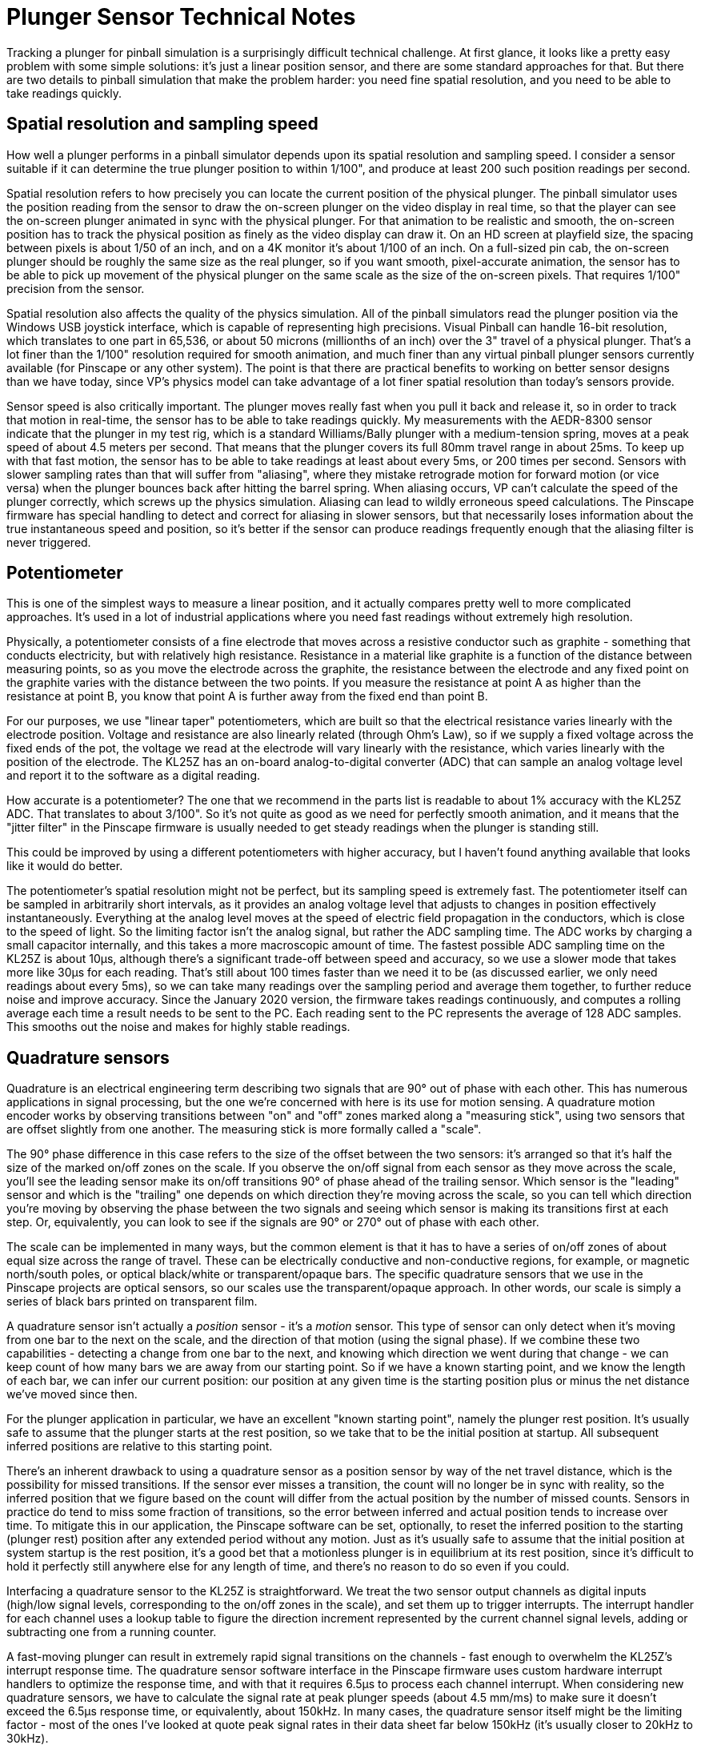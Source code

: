[#plungerTech]
= Plunger Sensor Technical Notes

Tracking a plunger for pinball simulation is a surprisingly difficult technical challenge. At first glance, it looks like a pretty easy problem with some simple solutions: it's just a linear position sensor, and there are some standard approaches for that. But there are two details to pinball simulation that make the problem harder: you need fine spatial resolution, and you need to be able to take readings quickly.

== Spatial resolution and sampling speed

How well a plunger performs in a pinball simulator depends upon its spatial resolution and sampling speed. I consider a sensor suitable if it can determine the true plunger position to within 1/100", and produce at least 200 such position readings per second.

Spatial resolution refers to how precisely you can locate the current position of the physical plunger. The pinball simulator uses the position reading from the sensor to draw the on-screen plunger on the video display in real time, so that the player can see the on-screen plunger animated in sync with the physical plunger. For that animation to be realistic and smooth, the on-screen position has to track the physical position as finely as the video display can draw it. On an HD screen at playfield size, the spacing between pixels is about 1/50 of an inch, and on a 4K monitor it's about 1/100 of an inch. On a full-sized pin cab, the on-screen plunger should be roughly the same size as the real plunger, so if you want smooth, pixel-accurate animation, the sensor has to be able to pick up movement of the physical plunger on the same scale as the size of the on-screen pixels. That requires 1/100" precision from the sensor.

Spatial resolution also affects the quality of the physics simulation. All of the pinball simulators read the plunger position via the Windows USB joystick interface, which is capable of representing high precisions. Visual Pinball can handle 16-bit resolution, which translates to one part in 65,536, or about 50 microns (millionths of an inch) over the 3" travel of a physical plunger. That's a lot finer than the 1/100" resolution required for smooth animation, and much finer than any virtual pinball plunger sensors currently available (for Pinscape or any other system). The point is that there are practical benefits to working on better sensor designs than we have today, since VP's physics model can take advantage of a lot finer spatial resolution than today's sensors provide.

Sensor speed is also critically important. The plunger moves really fast when you pull it back and release it, so in order to track that motion in real-time, the sensor has to be able to take readings quickly. My measurements with the AEDR-8300 sensor indicate that the plunger in my test rig, which is a standard Williams/Bally plunger with a medium-tension spring, moves at a peak speed of about 4.5 meters per second. That means that the plunger covers its full 80mm travel range in about 25ms. To keep up with that fast motion, the sensor has to be able to take readings at least about every 5ms, or 200 times per second. Sensors with slower sampling rates than that will suffer from "aliasing", where they mistake retrograde motion for forward motion (or vice versa) when the plunger bounces back after hitting the barrel spring. When aliasing occurs, VP can't calculate the speed of the plunger correctly, which screws up the physics simulation. Aliasing can lead to wildly erroneous speed calculations. The Pinscape firmware has special handling to detect and correct for aliasing in slower sensors, but that necessarily loses information about the true instantaneous speed and position, so it's better if the sensor can produce readings frequently enough that the aliasing filter is never triggered.

== Potentiometer

This is one of the simplest ways to measure a linear position, and it actually compares pretty well to more complicated approaches. It's used in a lot of industrial applications where you need fast readings without extremely high resolution.

Physically, a potentiometer consists of a fine electrode that moves across a resistive conductor such as graphite - something that conducts electricity, but with relatively high resistance. Resistance in a material like graphite is a function of the distance between measuring points, so as you move the electrode across the graphite, the resistance between the electrode and any fixed point on the graphite varies with the distance between the two points. If you measure the resistance at point A as higher than the resistance at point B, you know that point A is further away from the fixed end than point B.

For our purposes, we use "linear taper" potentiometers, which are built so that the electrical resistance varies linearly with the electrode position. Voltage and resistance are also linearly related (through Ohm's Law), so if we supply a fixed voltage across the fixed ends of the pot, the voltage we read at the electrode will vary linearly with the resistance, which varies linearly with the position of the electrode. The KL25Z has an on-board analog-to-digital converter (ADC) that can sample an analog voltage level and report it to the software as a digital reading.

How accurate is a potentiometer? The one that we recommend in the parts list is readable to about 1% accuracy with the KL25Z ADC. That translates to about 3/100". So it's not quite as good as we need for perfectly smooth animation, and it means that the "jitter filter" in the Pinscape firmware is usually needed to get steady readings when the plunger is standing still.

This could be improved by using a different potentiometers with higher accuracy, but I haven't found anything available that looks like it would do better.

The potentiometer's spatial resolution might not be perfect, but its sampling speed is extremely fast. The potentiometer itself can be sampled in arbitrarily short intervals, as it provides an analog voltage level that adjusts to changes in position effectively instantaneously. Everything at the analog level moves at the speed of electric field propagation in the conductors, which is close to the speed of light. So the limiting factor isn't the analog signal, but rather the ADC sampling time. The ADC works by charging a small capacitor internally, and this takes a more macroscopic amount of time. The fastest possible ADC sampling time on the KL25Z is about 10µs, although there's a significant trade-off between speed and accuracy, so we use a slower mode that takes more like 30µs for each reading. That's still about 100 times faster than we need it to be (as discussed earlier, we only need readings about every 5ms), so we can take many readings over the sampling period and average them together, to further reduce noise and improve accuracy. Since the January 2020 version, the firmware takes readings continuously, and computes a rolling average each time a result needs to be sent to the PC. Each reading sent to the PC represents the average of 128 ADC samples. This smooths out the noise and makes for highly stable readings.

== Quadrature sensors

Quadrature is an electrical engineering term describing two signals that are 90° out of phase with each other. This has numerous applications in signal processing, but the one we're concerned with here is its use for motion sensing. A quadrature motion encoder works by observing transitions between "on" and "off" zones marked along a "measuring stick", using two sensors that are offset slightly from one another. The measuring stick is more formally called a "scale".

The 90° phase difference in this case refers to the size of the offset between the two sensors: it's arranged so that it's half the size of the marked on/off zones on the scale. If you observe the on/off signal from each sensor as they move across the scale, you'll see the leading sensor make its on/off transitions 90° of phase ahead of the trailing sensor. Which sensor is the "leading" sensor and which is the "trailing" one depends on which direction they're moving across the scale, so you can tell which direction you're moving by observing the phase between the two signals and seeing which sensor is making its transitions first at each step. Or, equivalently, you can look to see if the signals are 90° or 270° out of phase with each other.

The scale can be implemented in many ways, but the common element is that it has to have a series of on/off zones of about equal size across the range of travel. These can be electrically conductive and non-conductive regions, for example, or magnetic north/south poles, or optical black/white or transparent/opaque bars. The specific quadrature sensors that we use in the Pinscape projects are optical sensors, so our scales use the transparent/opaque approach. In other words, our scale is simply a series of black bars printed on transparent film.

A quadrature sensor isn't actually a _position_ sensor - it's a _motion_ sensor. This type of sensor can only detect when it's moving from one bar to the next on the scale, and the direction of that motion (using the signal phase). If we combine these two capabilities - detecting a change from one bar to the next, and knowing which direction we went during that change - we can keep count of how many bars we are away from our starting point. So if we have a known starting point, and we know the length of each bar, we can infer our current position: our position at any given time is the starting position plus or minus the net distance we've moved since then.

For the plunger application in particular, we have an excellent "known starting point", namely the plunger rest position. It's usually safe to assume that the plunger starts at the rest position, so we take that to be the initial position at startup. All subsequent inferred positions are relative to this starting point.

There's an inherent drawback to using a quadrature sensor as a position sensor by way of the net travel distance, which is the possibility for missed transitions. If the sensor ever misses a transition, the count will no longer be in sync with reality, so the inferred position that we figure based on the count will differ from the actual position by the number of missed counts. Sensors in practice do tend to miss some fraction of transitions, so the error between inferred and actual position tends to increase over time. To mitigate this in our application, the Pinscape software can be set, optionally, to reset the inferred position to the starting (plunger rest) position after any extended period without any motion. Just as it's usually safe to assume that the initial position at system startup is the rest position, it's a good bet that a motionless plunger is in equilibrium at its rest position, since it's difficult to hold it perfectly still anywhere else for any length of time, and there's no reason to do so even if you could.

Interfacing a quadrature sensor to the KL25Z is straightforward. We treat the two sensor output channels as digital inputs (high/low signal levels, corresponding to the on/off zones in the scale), and set them up to trigger interrupts. The interrupt handler for each channel uses a lookup table to figure the direction increment represented by the current channel signal levels, adding or subtracting one from a running counter.

A fast-moving plunger can result in extremely rapid signal transitions on the channels - fast enough to overwhelm the KL25Z's interrupt response time. The quadrature sensor software interface in the Pinscape firmware uses custom hardware interrupt handlers to optimize the response time, and with that it requires 6.5µs to process each channel interrupt. When considering new quadrature sensors, we have to calculate the signal rate at peak plunger speeds (about 4.5 mm/ms) to make sure it doesn't exceed the 6.5µs response time, or equivalently, about 150kHz. In many cases, the quadrature sensor itself might be the limiting factor - most of the ones I've looked at quote peak signal rates in their data sheet far below 150kHz (it's usually closer to 20kHz to 30kHz).

=== AEDR-8300

The AEDR-8300 is a reflective optical sensor. It has an LED emitter that shines a narrow light beam towards the scale, and a pair of photoreceptors that capture the light reflected back from the scale. The photoreceptors use the usual quadrature arrangement where they're slightly offset from one another.

The AEDR-8300 product line has parts available with different bar spacings. The particular sensor we use has 75 line-per-inch bars, meaning that each black/white pair is 1/75" wide. The nature of quadrature sensing means that we can tell our position to within 1/4 of a line pair, so we effectively get 1/300" resolution.

At peak speeds, the 75 LPI spacing results in quadrature pulses from the sensor about every 19µs. That's safely above the 6.5µs interrupt response time I've measured on the KL25Z. Note that the finer-pitched sensors in the AEDR-8300 line would likely overwhelm the KL25Z, and probably wouldn't be able to keep up with the peak plunger speeds anyway, as these sensors have their own maximum signal rates that are below the KL25Z's limit. But that's okay, since the 75 LPI spacing gives us such high precision that we really have no need for a finer pitch.

== Linear image sensors

The first Pinscape plunger sensor was based on a linear image sensor, the TSL1410R (and the similar TSL1412S). These sensors are no longer available. The TCD1103 works on a similar principle, but it requires a focusing lens, which makes it more complex to set up.

The principal of operation of these sensors is pretty simple. The sensor consisted of a single row of light sensor pixels about the same length as the plunger travel distance. We arranged the sensor so that the row of pixels ran along the axis of the plunger travel, and placed it directly adjacent to the plunger, with the pixels facing the plunger. We put a light source on the opposite side of the plunger, facing the pixels. This caused the plunger to cast a shadow on the pixel array. We'd then read the pixel array and find the location of the shadow, by looking for an edge between a light area and a dark area in the image. The edge tells us where the plunger is currently positioned.

In principle, a sensor of this type could achieve spatial resolution equal to its pixel size. In practice, though, the shadow cast by the plunger isn't perfectly sharp. Shadows always have a little fuzzy area when the light source isn't a perfect point source, because the light source is only partially blocked at the leading edge of the shadow. So we can't tell exactly where the plunger was; we have to guess based on the midpoint of the shadow. The best possible resolution in my setup is about 1/50". That's a bit below the ideal needed for pixel-level resolution on the TV display, so there's a little bit of jitter (by a pixel or two) as the guess about the shadow position would vary from frame to frame.

The TCD1103 can perform much closer to its theoretical pixel limit thanks to the requirement for focusing optics.

The Pinscape software uses a simple edge-detection algorithm with these sensors, where it looks for a region with a rapid transition from a run of bright pixels to a run of dark pixels. This algorithm inherently compensates to some extent for exposure levels, since it works based on the difference in brightness across pixels rather than looking for absolute brightness levels.

=== TSL1410R/TSL1412S

The TSL1410R happened to be perfectly designed for this application. Its pixel row was 3" long, with 1280 pixels across the file. That's 400 pixels per inch.

The TSL1412S was almost exactly the same, with the only difference being a slightly longer sensor window and a correspondingly larger number of pixels (1536). The pixel spacing was the same on both sensors, and they were identical in their electronic interface.

These sensors work by using photoreceptors to charge capacitors. The electronic interface lets the host microcontroller connect the individual integrating capacitors to an analog output port, one at a time through a shift register. The capacitor charge is an analog voltage level, so we use the KL25Z's ADC to sample each pixel's charge level and convert it to to a digital reading.

The KL25Z has the capability to control the ADC through its DMA (direct memory access) controller, which was key to making the image capture fast enough to work as a plunger sensor. The DMA runs concurrently with the CPU, so the firmware was able to start the DMA reading process and then return to other work while the pixels were clocked into memory by the DMA controller. This allowed a full reading to be taken in about 2.5ms, or 400 frames per second, which is fast enough to keep up with the peak plunger release speed.

=== TCD1103

This is a tiny CCD sensor made by Toshiba, with 1500 pixels arranged in a single linear file. It works using the same edge detection algorithm as the TSL1410R/TSL1412S, but its pixel window is only about 8mm long, so it requires a lens to focus a reduced image of the plunger on the sensor. If the lens is properly aimed and focused, this sensor can resolve the edge at the end of the plunger to a single pixel, so it achieves spatial resolution of nearly its full 1500 pixels across the 80mm travel range of the plunger, which translates to about 1/400" resolution.

The electronic interface to this sensor is similar to that of the TSL141x sensors. Like those sensors, the TCD1103 has an electronic shutter function that moves the pixel charges onto capacitors, which the microcontroller reads out by sampling an analog voltage output one pixel at a time. With DMA transfer, the KL25Z can transfer the pixel file in about 3ms.

== Distance and proximity sensors

The original commercial plunger kits (e.g., the Nanotech Mot-ION controller, and the various generations of the VirtuaPin plunger kits) and all used IR-based proximity sensors. IR proximity sensors work by emitting an IR light signal and sensing the brightness of the reflection from a nearby object via a photoreceptor.

Technically, proximity sensors are only meant to detect _proximity_ - a yes/no question, "is an object is within range of the sensor?" However, most of these sensors don't answer the yes/no question directly, but rather just give you their raw analog brightness reading, leaving it up to the application to interpret that by comparing it to a calibrated threshold. The commercial plunger kits don't just treat the brightness as a binary value above or below a threshold, however. They instead interpret it as a continuous quantity that correlates to the distance to the target (which, in this case, is the end of the plunger rod). At a basic physics level, the brightness of a light source (or of a reflection) varies inversely with the distance to the source, so by applying some math to the brightness reading, we can infer the distance.

Proximity sensors as a class aren't meant to be used this way, though. Their brightness sensors aren't designed to be fine measurement instruments, and attempting to interpret the brightness reading as a proxy for distance doesn't always yield very good results. The relationship between reflected brightness and distance is inherently non-linear at the physics level, even with an idealized theoretical model. It's worse in a practical setup, since the sensor is subjected to interference from stray light, reflections from other surfaces besides the target, variations due to ambient temperature, and electronic noise. The early commercial plungers, which were based on Sharp analog IR proximity sensors, could only achieve a spatial resolution about 1/2".

A newer IR proximity sensor chip, Vishay's VCNL4010, performs quite a lot better. This chip has its own on-board ADC for the brightness signal (the older Sharp chips produced an analog voltage that had to be sampled externally, on the microcontroller), which seems to make for much higher resolutions. This is reportedly the sensor used in the VirtuaPin v3 plunger kit, so I recently (May 2021) added support for it to the Pinscape firmware, to help out some VirtuaPin customers who had requested it because they switched to the Pinscape firmware on their controller boards. This sensor is actually pretty good: in my testing, it reliably resolved distances to less than 1mm over most of its range. (It gets coarser at the "far" end where the plunger is farthest away from the sensor; this region is the most challenging for the sensor because very little light is reflected back at that distance.) That's not as good as some of the other sensors (potentiometer, quadrature, linear imaging), but it's good enough to be usable. The tricky part of this sensor is that its response curve (the relationship between measured brightness and object distance) is a little bit erratic. But it's close enough to a power law relationship that the distance conversions come out looking plausibly linear, if you don't look too closely.

There's a related but different type of sensor that uses reflected IR light to actually measure distance - by design, not just incidentally. These are called "time-of-flight" sensors, because they measure distance by timing the round-trip time for light pulses to be returned from the target, instead of just measuring the brightness of the reflection. In principle, this should yield much more precise distance measurements, because the time measurement isn't affected by the reflectivity of the target, which is obviously a huge factor for the brightness sensors. In addition, the underlying physical quantity being measured - round-trip travel time of the IR photons - has an inherently linear relationship with the distance, so the conversion from measured quantity to distance is straightforward and doesn't lose precision or magnify uncertainties, the way that the inverse power-law relationship does for brightness-to-distance conversions.

The Pinscape software supports the current best-of-breed sensor in the time-of-flight class (as far as I've found), the VL6180X. Unfortunately, in my testing, this sensor is inferior to the VCNL4010, despite the more sophisticated technology. The VL6180X has a nominal resolution of 1mm (1/25"), which I'd consider just barely usable. Unfortunately, that's only the nominal resolution; the actual accuracy in my measurements is more like 5mm to 10mm. That's too coarse to be usable, in my view; it gives you some semblance of plunger operation, but isn't good enough for smooth animation, and definitely isn't good enough for skill shots. The sensor is also too slow; it takes it at least 14ms to produce a sample, in its fastest and least accurate averaging mode.

I'm planning to keep an eye out for new time-of-flight sensors coming onto the market, since this seems like a promising design approach that could eventually yield high-precision non-contact distance sensors. But right now there doesn't seem to be a production chip available that performs well enough for our purposes. By the same token, given that the VCNL4010 is already passably good, it would be worth monitoring developments in that product line; it wouldn't take a huge amount of improvement for that type of sensor to become a top choice.

== Bar code absolution position sensing

This is an experimental approach that I've been looking at but haven't yet made work well enough. The idea is to do *absolute* position sensing using an optical Gray code and a suitable small image sensor. We create an optical scale with a Gray code printed on it with a unique code in each position across the 3" plunger travel range, then we use an optical sensor to reach the code at the current position. We translate the bar code by looking it up in a table to get the absolute position.

The principle here is simple, and a suitable sensor is available: TSL1401CL. As you might guess from the name, this sensor comes from the same series as the late, great TSL1410R that we mentioned earlier, but it has a much smaller window - only about 128 pixels over 1cm. That makes it unsuitable for the straightforward "shadow edge" method we used with the larger sensor. But 128 pixels is more than enough to read a bar code. With 128 pixels to work with, we could easily come up with a bar code that could represent perhaps 20 bits. That would be much more than we need; just 10 bits would be enough to encode 1000 unique positions along a scale. If we spread 1000 codes over 3", we'd be able to resolve about 300 positions per inch. That's at the high end of the resolution requirements we laid out earlier.

This all works nicely in principle, and the Pinscape firmware already has support for a form of this, since I've done some experiments with it. The challenge is making the optics work. I haven't been able to find a way to get a sharp enough image of the bar code to read it reliably at the required resolution. So the open area of research is how to arrange a lens or other optics to get a good enough image on the sensor.

If I can get this working, I think it would make a really great sensor option. It should have the excellent spatial resolution and sample-to-sample stability of the quadrature sensors, plus the absolute position sensing of all of the other types, which would be a powerful combination.

== Rotary absolute position sensing

Absolute sensing like that described above is available in commercial position sensors that do _rotary_ position sensing - that is, they measure the turn angle of a shaft, rather than a linear offset. There are some magnetic rotary absolute sensors available with very high angular resolutions.

The trick is to translate the linear motion of the plunger into a rotational angle.

One possibility is a lever between the plunger and rotating shaft. A lever connects to a shaft at one end and to the plunger at the other end; moving the plunger rotates the shaft through the lever. One complication is that the distance between the shaft and plunger would vary over the plunger's range of motion, so a sliding connector at one end would be required. The other complication is that the rotational angle wouldn't vary linearly with the plunger's position - it would be sinusoidal. The sine curve approaches closer to linearity the longer you make the lever, so one solution could be to make a very long lever. On the other hand, that would require a very high-res sensor, since you'd only be using a small fraction of its angular range. A better solution might be to use calibration in the software to figure out where you are on the sine curve, and translate mathematically from the sine curve to the linear position. That's easy in principle, but it seems challenging to make the mechanics of the calibration user-friendly.

Another possibility is to translate the linear motion to angular motion through a belt that wraps around a pair of wheels. The belt moves with the plunger, and as it moves, it turns the wheels. The angular sensor is connected to the axle of one of the wheels. This would yield a very straightforward linear relationship between position and angle, so it wouldn't have any of the calibration problems of the lever approach. This seems like a pretty straightforward mechanism, but I haven't tried to realize it physically yet. I think the main challenge would be ensuring a solid connection between the plunger, belt, and wheels, so that the plunger motion directly translates to wheel motion without any play or hysteresis. Any mechanical play in the system would manifest as loss of precision in the readings, so this would all have to be very solidly connected.

If the mechanics could be worked out, selecting a suitable absolute rotary encoder and connecting to the software should be relatively simple. There are a number of high-res magnetic encoders available with 12-bit or higher resolution, which means 4096 counts per turn. With the wheel arrangement describe above and 1" diameter wheels, the 3" of plunger motion would turn into almost one full turn, so we'd get perhaps 75% of the range of the sensor. That means we could achieve as many as 1000 counts on the sensor per inch, or 1/1000" linear resolution. That would be far higher than any of the other sensors. Interfacing one of these sensors to the software should be pretty easy, as the newer ones use modern microcontroller-friendly interfaces like SPI or I2C.

